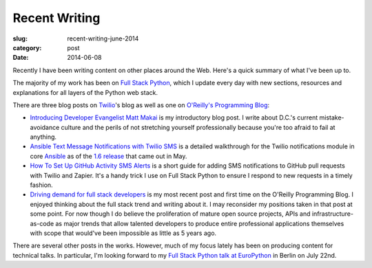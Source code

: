 Recent Writing
==============

:slug: recent-writing-june-2014
:category: post
:date: 2014-06-08

Recently I have been writing content on other places around the Web. Here's a
quick summary of what I've been up to.

The majority of my work has been on 
`Full Stack Python <http://www.fullstackpython.com/>`_, which I update every
day with new sections, resources and explanations for all layers of the Python
web stack.

There are three blog posts on `Twilio <https://www.twilio.com/>`_'s blog as 
well as one on 
`O'Reilly's Programming Blog <http://programming.oreilly.com/>`_:

* `Introducing Developer Evangelist Matt Makai <https://www.twilio.com/blog/2014/02/introducing-developer-evangelist-matt-makai.html>`_
  is my introductory blog post. I write about D.C.'s current mistake-avoidance
  culture and the perils of not stretching yourself professionally because
  you're too afraid to fail at anything.

* `Ansible Text Message Notifications with Twilio SMS <https://www.twilio.com/blog/2014/05/ansible-text-messages-notifications-with-twilio-sms.html>`_
  is a detailed walkthrough for the Twilio notifications module in core 
  `Ansible <http://www.ansible.com/home>`_ as of the 
  `1.6 release <http://www.ansible.com/blog/ansible-1.6-adds-30-new-modules>`_ 
  that came out in May.

* `How To Set Up GitHub Activity SMS Alerts <https://www.twilio.com/blog/2014/05/github-pull-request-sms-alerts.html>`_
  is a short guide for adding SMS notifications to GitHub pull requests with
  Twilio and Zapier. It's a handy trick I use on Full Stack Python to ensure
  I respond to new requests in a timely fashion.

* `Driving demand for full stack developers <http://programming.oreilly.com/2014/05/driving-demand-for-full-stack-developers.html>`_
  is my most recent post and first time on the O'Reilly Programming Blog.
  I enjoyed thinking about the full stack trend and writing about it. I may
  reconsider my positions taken in that post at some point. For now though I 
  do believe the proliferation of mature open source projects, APIs and
  infrastructure-as-code as major trends that allow talented developers to
  produce entire professional applications themselves with scope that would've
  been impossible as little as 5 years ago.

There are several other posts in the works. However, much of my focus lately
has been on producing content for technical talks. In particular, I'm looking
forward to my 
`Full Stack Python talk at EuroPython <https://ep2014.europython.eu/en/schedule/sessions/41/>`_ 
in Berlin on July 22nd.


